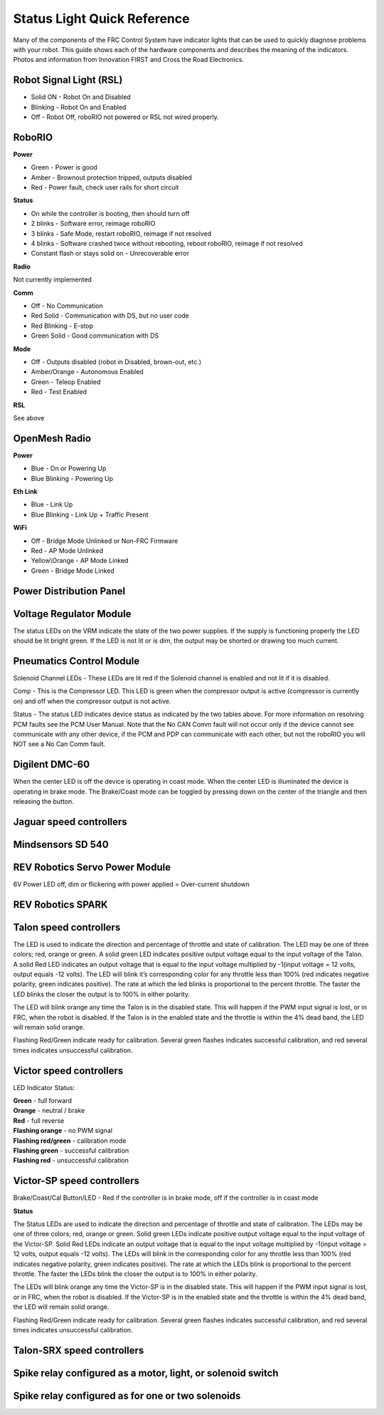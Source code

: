 Status Light Quick Reference
============================

Many of the components of the FRC Control System have indicator lights that can be used to quickly diagnose problems with your robot. This guide shows each of the hardware components and describes the meaning of the indicators. Photos and information from Innovation FIRST and Cross the Road Electronics.

Robot Signal Light (RSL)
------------------------
.. image:: images/status-light-quick-reference-1.png

-  Solid ON - Robot On and Disabled
-  Blinking - Robot On and Enabled
-  Off - Robot Off, roboRIO not powered or RSL not wired properly.

RoboRIO
-------

.. image:: images/status-light-quick-reference-2.png

**Power**

-  Green - Power is good
-  Amber - Brownout protection tripped, outputs disabled
-  Red - Power fault, check user rails for short circuit

**Status**

-  On while the controller is booting, then should turn off
-  2 blinks - Software error, reimage roboRIO
-  3 blinks - Safe Mode, restart roboRIO, reimage if not resolved
-  4 blinks - Software crashed twice without rebooting, reboot roboRIO, reimage if not resolved
-  Constant flash or stays solid on - Unrecoverable error

**Radio**

Not currently implemented

**Comm**

-  Off - No Communication
-  Red Solid - Communication with DS, but no user code
-  Red Blinking - E-stop
-  Green Solid - Good communication with DS

**Mode**

-  Off - Outputs disabled (robot in Disabled, brown-out, etc.)
-  Amber/Orange - Autonomous Enabled
-  Green - Teleop Enabled
-  Red - Test Enabled

**RSL**

See above

OpenMesh Radio
--------------

.. image:: images/status-light-quick-reference-3.png

**Power**

-  Blue - On or Powering Up
-  Blue Blinking - Powering Up

**Eth Link**

-  Blue - Link Up
-  Blue Blinking - Link Up + Traffic Present

**WiFi**

-  Off - Bridge Mode Unlinked or Non-FRC Firmware
-  Red - AP Mode Unlinked
-  Yellow\\Orange - AP Mode Linked
-  Green - Bridge Mode Linked

Power Distribution Panel
------------------------

.. image:: images/status-light-quick-reference-4.png

Voltage Regulator Module
------------------------

.. image:: images/status-light-quick-reference-5.png

The status LEDs on the VRM indicate the state of the two power supplies. If the supply is functioning properly the LED should be lit bright green. If the LED is not lit or is dim, the output may be shorted or drawing too much current.

Pneumatics Control Module
-------------------------

.. image:: images/status-light-quick-reference-6.png

Solenoid Channel LEDs - These LEDs are lit red if the Solenoid channel is enabled and not lit if it is disabled.

Comp - This is the Compressor LED. This LED is green when the compressor output is active (compressor is currently on) and off when the compressor output is not active.

Status - The status LED indicates device status as indicated by the two tables above. For more information on resolving PCM faults see the PCM User Manual. Note that the No CAN Comm fault will not occur only if the device cannot see communicate with any other device, if the PCM and PDP can communicate with each other, but not the roboRIO you will NOT see a No Can Comm fault.

Digilent DMC-60
---------------

.. image:: images/status-light-quick-reference-7.png

When the center LED is off the device is operating in coast mode. When the center LED is illuminated the device is operating in brake mode. The Brake/Coast mode can be toggled by pressing down on the center of the triangle and then releasing the button.

Jaguar speed controllers
------------------------

.. image:: images/status-light-quick-reference-8.png

Mindsensors SD 540
------------------

.. image:: images/status-light-quick-reference-9.png

REV Robotics Servo Power Module
-------------------------------

.. image:: images/status-light-quick-reference-10.png

6V Power LED off, dim or flickering with power applied = Over-current shutdown

REV Robotics SPARK
------------------

.. image:: images/status-light-quick-reference-11.png

Talon speed controllers
-----------------------

.. image:: images/status-light-quick-reference-12.png

The LED is used to indicate the direction and percentage of throttle and state of calibration. The LED may be one of three colors; red, orange or green. A solid green LED indicates positive output voltage equal to the input voltage of the Talon. A solid Red LED indicates an output voltage that is equal to the input voltage multiplied by -1(input voltage = 12 volts, output equals -12 volts). The LED will blink it’s corresponding color for any throttle less than 100% (red indicates negative polarity, green indicates positive). The rate at which the led blinks is proportional to the percent throttle. The faster the LED blinks the closer the output is to 100% in either polarity.

The LED will blink orange any time the Talon is in the disabled state. This will happen if the PWM input signal is lost, or in FRC, when the robot is disabled. If the Talon is in the enabled state and the throttle is within the 4% dead band, the LED will remain solid orange.

Flashing Red/Green indicate ready for calibration. Several green flashes indicates successful calibration, and red several times indicates unsuccessful calibration.

Victor speed controllers
------------------------

.. image:: images/status-light-quick-reference-13.png

LED Indicator Status:

| **Green** - full forward
| **Orange** - neutral / brake
| **Red** - full reverse
| **Flashing orange** - no PWM signal
| **Flashing red/green** - calibration mode
| **Flashing green** - successful calibration
| **Flashing red** - unsuccessful calibration

Victor-SP speed controllers
---------------------------

.. image:: images/status-light-quick-reference-14.png

Brake/Coast/Cal Button/LED - Red if the controller is in brake mode, off if the controller is in coast mode

**Status**

The Status LEDs are used to indicate the direction and percentage of throttle and state of calibration. The LEDs may be one of three colors; red, orange or green. Solid green LEDs indicate positive output voltage equal to the input voltage of the Victor-SP. Solid Red LEDs indicate an output voltage that is equal to the input voltage multiplied by -1(input voltage = 12 volts, output equals -12 volts). The LEDs will blink in the corresponding color for any throttle less than 100% (red indicates negative polarity, green indicates positive). The rate at which the LEDs blink is proportional to the percent throttle. The faster the LEDs blink the closer the output is to 100% in either polarity.

The LEDs will blink orange any time the Victor-SP is in the disabled state. This will happen if the PWM input signal is lost, or in FRC, when the robot is disabled. If the Victor-SP is in the enabled state and the throttle is within the 4% dead band, the LED will remain solid orange.

Flashing Red/Green indicate ready for calibration. Several green flashes indicates successful calibration, and red several times indicates unsuccessful calibration.


Talon-SRX speed controllers
---------------------------

.. image:: images/status-light-quick-reference-15.png

Spike relay configured as a motor, light, or solenoid switch
-----------------------------------------------------------------

.. image:: images/status-light-quick-reference-16.png

Spike relay configured as for one or two solenoids
--------------------------------------------------
.. image:: images/status-light-quick-reference-17.png
